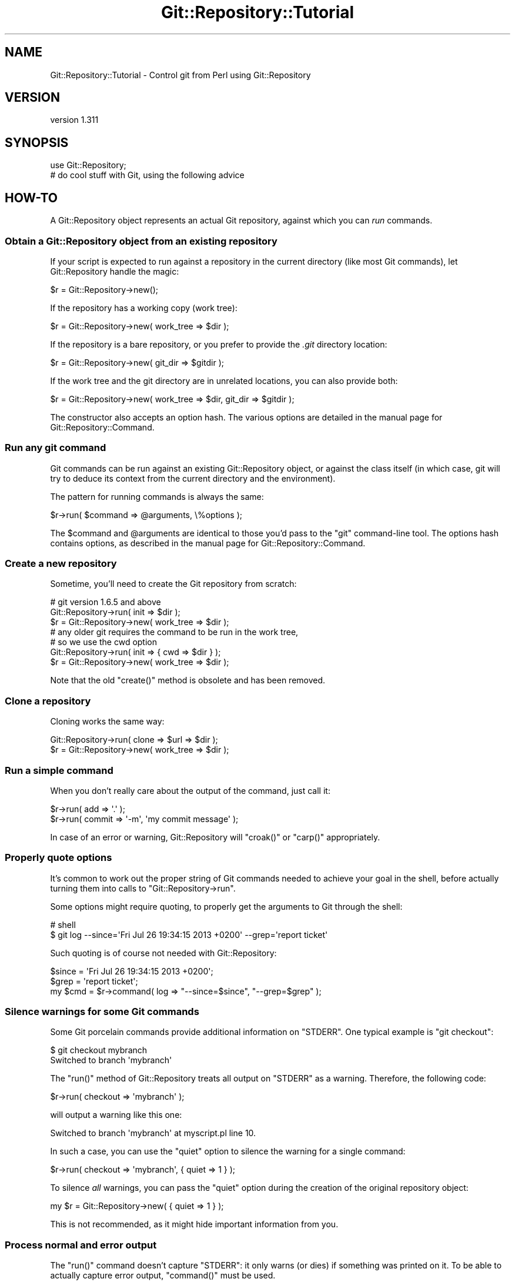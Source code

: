 .\" Automatically generated by Pod::Man 2.27 (Pod::Simple 3.28)
.\"
.\" Standard preamble:
.\" ========================================================================
.de Sp \" Vertical space (when we can't use .PP)
.if t .sp .5v
.if n .sp
..
.de Vb \" Begin verbatim text
.ft CW
.nf
.ne \\$1
..
.de Ve \" End verbatim text
.ft R
.fi
..
.\" Set up some character translations and predefined strings.  \*(-- will
.\" give an unbreakable dash, \*(PI will give pi, \*(L" will give a left
.\" double quote, and \*(R" will give a right double quote.  \*(C+ will
.\" give a nicer C++.  Capital omega is used to do unbreakable dashes and
.\" therefore won't be available.  \*(C` and \*(C' expand to `' in nroff,
.\" nothing in troff, for use with C<>.
.tr \(*W-
.ds C+ C\v'-.1v'\h'-1p'\s-2+\h'-1p'+\s0\v'.1v'\h'-1p'
.ie n \{\
.    ds -- \(*W-
.    ds PI pi
.    if (\n(.H=4u)&(1m=24u) .ds -- \(*W\h'-12u'\(*W\h'-12u'-\" diablo 10 pitch
.    if (\n(.H=4u)&(1m=20u) .ds -- \(*W\h'-12u'\(*W\h'-8u'-\"  diablo 12 pitch
.    ds L" ""
.    ds R" ""
.    ds C` ""
.    ds C' ""
'br\}
.el\{\
.    ds -- \|\(em\|
.    ds PI \(*p
.    ds L" ``
.    ds R" ''
.    ds C`
.    ds C'
'br\}
.\"
.\" Escape single quotes in literal strings from groff's Unicode transform.
.ie \n(.g .ds Aq \(aq
.el       .ds Aq '
.\"
.\" If the F register is turned on, we'll generate index entries on stderr for
.\" titles (.TH), headers (.SH), subsections (.SS), items (.Ip), and index
.\" entries marked with X<> in POD.  Of course, you'll have to process the
.\" output yourself in some meaningful fashion.
.\"
.\" Avoid warning from groff about undefined register 'F'.
.de IX
..
.nr rF 0
.if \n(.g .if rF .nr rF 1
.if (\n(rF:(\n(.g==0)) \{
.    if \nF \{
.        de IX
.        tm Index:\\$1\t\\n%\t"\\$2"
..
.        if !\nF==2 \{
.            nr % 0
.            nr F 2
.        \}
.    \}
.\}
.rr rF
.\"
.\" Accent mark definitions (@(#)ms.acc 1.5 88/02/08 SMI; from UCB 4.2).
.\" Fear.  Run.  Save yourself.  No user-serviceable parts.
.    \" fudge factors for nroff and troff
.if n \{\
.    ds #H 0
.    ds #V .8m
.    ds #F .3m
.    ds #[ \f1
.    ds #] \fP
.\}
.if t \{\
.    ds #H ((1u-(\\\\n(.fu%2u))*.13m)
.    ds #V .6m
.    ds #F 0
.    ds #[ \&
.    ds #] \&
.\}
.    \" simple accents for nroff and troff
.if n \{\
.    ds ' \&
.    ds ` \&
.    ds ^ \&
.    ds , \&
.    ds ~ ~
.    ds /
.\}
.if t \{\
.    ds ' \\k:\h'-(\\n(.wu*8/10-\*(#H)'\'\h"|\\n:u"
.    ds ` \\k:\h'-(\\n(.wu*8/10-\*(#H)'\`\h'|\\n:u'
.    ds ^ \\k:\h'-(\\n(.wu*10/11-\*(#H)'^\h'|\\n:u'
.    ds , \\k:\h'-(\\n(.wu*8/10)',\h'|\\n:u'
.    ds ~ \\k:\h'-(\\n(.wu-\*(#H-.1m)'~\h'|\\n:u'
.    ds / \\k:\h'-(\\n(.wu*8/10-\*(#H)'\z\(sl\h'|\\n:u'
.\}
.    \" troff and (daisy-wheel) nroff accents
.ds : \\k:\h'-(\\n(.wu*8/10-\*(#H+.1m+\*(#F)'\v'-\*(#V'\z.\h'.2m+\*(#F'.\h'|\\n:u'\v'\*(#V'
.ds 8 \h'\*(#H'\(*b\h'-\*(#H'
.ds o \\k:\h'-(\\n(.wu+\w'\(de'u-\*(#H)/2u'\v'-.3n'\*(#[\z\(de\v'.3n'\h'|\\n:u'\*(#]
.ds d- \h'\*(#H'\(pd\h'-\w'~'u'\v'-.25m'\f2\(hy\fP\v'.25m'\h'-\*(#H'
.ds D- D\\k:\h'-\w'D'u'\v'-.11m'\z\(hy\v'.11m'\h'|\\n:u'
.ds th \*(#[\v'.3m'\s+1I\s-1\v'-.3m'\h'-(\w'I'u*2/3)'\s-1o\s+1\*(#]
.ds Th \*(#[\s+2I\s-2\h'-\w'I'u*3/5'\v'-.3m'o\v'.3m'\*(#]
.ds ae a\h'-(\w'a'u*4/10)'e
.ds Ae A\h'-(\w'A'u*4/10)'E
.    \" corrections for vroff
.if v .ds ~ \\k:\h'-(\\n(.wu*9/10-\*(#H)'\s-2\u~\d\s+2\h'|\\n:u'
.if v .ds ^ \\k:\h'-(\\n(.wu*10/11-\*(#H)'\v'-.4m'^\v'.4m'\h'|\\n:u'
.    \" for low resolution devices (crt and lpr)
.if \n(.H>23 .if \n(.V>19 \
\{\
.    ds : e
.    ds 8 ss
.    ds o a
.    ds d- d\h'-1'\(ga
.    ds D- D\h'-1'\(hy
.    ds th \o'bp'
.    ds Th \o'LP'
.    ds ae ae
.    ds Ae AE
.\}
.rm #[ #] #H #V #F C
.\" ========================================================================
.\"
.IX Title "Git::Repository::Tutorial 3"
.TH Git::Repository::Tutorial 3 "2014-03-08" "perl v5.18.2" "User Contributed Perl Documentation"
.\" For nroff, turn off justification.  Always turn off hyphenation; it makes
.\" way too many mistakes in technical documents.
.if n .ad l
.nh
.SH "NAME"
Git::Repository::Tutorial \- Control git from Perl using Git::Repository
.SH "VERSION"
.IX Header "VERSION"
version 1.311
.SH "SYNOPSIS"
.IX Header "SYNOPSIS"
.Vb 1
\&    use Git::Repository;
\&
\&    # do cool stuff with Git, using the following advice
.Ve
.SH "HOW-TO"
.IX Header "HOW-TO"
A Git::Repository object represents an actual Git repository,
against which you can \fIrun\fR commands.
.SS "Obtain a Git::Repository object from an existing repository"
.IX Subsection "Obtain a Git::Repository object from an existing repository"
If your script is expected to run against a repository in the current
directory (like most Git commands), let Git::Repository handle
the magic:
.PP
.Vb 1
\&    $r = Git::Repository\->new();
.Ve
.PP
If the repository has a working copy (work tree):
.PP
.Vb 1
\&    $r = Git::Repository\->new( work_tree => $dir );
.Ve
.PP
If the repository is a bare repository, or you prefer to provide
the \fI.git\fR directory location:
.PP
.Vb 1
\&    $r = Git::Repository\->new( git_dir => $gitdir );
.Ve
.PP
If the work tree and the git directory are in unrelated locations,
you can also provide both:
.PP
.Vb 1
\&    $r = Git::Repository\->new( work_tree => $dir, git_dir => $gitdir );
.Ve
.PP
The constructor also accepts an option hash. The various options
are detailed in the manual page for Git::Repository::Command.
.SS "Run any git command"
.IX Subsection "Run any git command"
Git commands can be run against an existing Git::Repository object,
or against the class itself (in which case, git will try to deduce its
context from the current directory and the environment).
.PP
The pattern for running commands is always the same:
.PP
.Vb 1
\&    $r\->run( $command => @arguments, \e%options );
.Ve
.PP
The \f(CW$command\fR and \f(CW@arguments\fR are identical to those you'd pass to
the \f(CW\*(C`git\*(C'\fR command-line tool. The options hash contains options, as
described in the manual page for Git::Repository::Command.
.SS "Create a new repository"
.IX Subsection "Create a new repository"
Sometime, you'll need to create the Git repository from scratch:
.PP
.Vb 3
\&    # git version 1.6.5 and above
\&    Git::Repository\->run( init => $dir );
\&    $r = Git::Repository\->new( work_tree => $dir );
\&
\&    # any older git requires the command to be run in the work tree,
\&    # so we use the cwd option
\&    Git::Repository\->run( init => { cwd => $dir } );
\&    $r = Git::Repository\->new( work_tree => $dir );
.Ve
.PP
Note that the old \f(CW\*(C`create()\*(C'\fR method is obsolete and has been removed.
.SS "Clone a repository"
.IX Subsection "Clone a repository"
Cloning works the same way:
.PP
.Vb 2
\&    Git::Repository\->run( clone => $url => $dir );
\&    $r = Git::Repository\->new( work_tree => $dir );
.Ve
.SS "Run a simple command"
.IX Subsection "Run a simple command"
When you don't really care about the output of the command, just call
it:
.PP
.Vb 2
\&    $r\->run( add => \*(Aq.\*(Aq );
\&    $r\->run( commit => \*(Aq\-m\*(Aq, \*(Aqmy commit message\*(Aq );
.Ve
.PP
In case of an error or warning, Git::Repository will \f(CW\*(C`croak()\*(C'\fR or
\&\f(CW\*(C`carp()\*(C'\fR appropriately.
.SS "Properly quote options"
.IX Subsection "Properly quote options"
It's common to work out the proper string of Git commands needed to
achieve your goal in the shell, before actually turning them into calls
to \f(CW\*(C`Git::Repository\->run\*(C'\fR.
.PP
Some options might require quoting, to properly get the arguments to
Git through the shell:
.PP
.Vb 2
\&    # shell
\&    $ git log \-\-since=\*(AqFri Jul 26 19:34:15 2013 +0200\*(Aq \-\-grep=\*(Aqreport ticket\*(Aq
.Ve
.PP
Such quoting is of course not needed with Git::Repository:
.PP
.Vb 3
\&    $since = \*(AqFri Jul 26 19:34:15 2013 +0200\*(Aq;
\&    $grep  = \*(Aqreport ticket\*(Aq;
\&    my $cmd = $r\->command( log => "\-\-since=$since", "\-\-grep=$grep" );
.Ve
.SS "Silence warnings for some Git commands"
.IX Subsection "Silence warnings for some Git commands"
Some Git porcelain commands provide additional information on \f(CW\*(C`STDERR\*(C'\fR.
One typical example is \f(CW\*(C`git checkout\*(C'\fR:
.PP
.Vb 2
\&    $ git checkout mybranch
\&    Switched to branch \*(Aqmybranch\*(Aq
.Ve
.PP
The \f(CW\*(C`run()\*(C'\fR method of Git::Repository treats all output on \f(CW\*(C`STDERR\*(C'\fR
as a warning. Therefore, the following code:
.PP
.Vb 1
\&    $r\->run( checkout => \*(Aqmybranch\*(Aq );
.Ve
.PP
will output a warning like this one:
.PP
.Vb 1
\&    Switched to branch \*(Aqmybranch\*(Aq at myscript.pl line 10.
.Ve
.PP
In such a case, you can use the \f(CW\*(C`quiet\*(C'\fR option to silence the warning
for a single command:
.PP
.Vb 1
\&    $r\->run( checkout => \*(Aqmybranch\*(Aq, { quiet => 1 } );
.Ve
.PP
To silence \fIall\fR warnings, you can pass the \f(CW\*(C`quiet\*(C'\fR option during the
creation of the original repository object:
.PP
.Vb 1
\&    my $r = Git::Repository\->new( { quiet => 1 } );
.Ve
.PP
This is not recommended, as it might hide important information from you.
.SS "Process normal and error output"
.IX Subsection "Process normal and error output"
The \f(CW\*(C`run()\*(C'\fR command doesn't capture \f(CW\*(C`STDERR\*(C'\fR: it only warns (or dies)
if something was printed on it. To be able to actually capture error
output, \f(CW\*(C`command()\*(C'\fR must be used.
.PP
.Vb 3
\&    my $cmd = $r\->command( @cmd );
\&    my @errput = $cmd\->stderr\->getlines();
\&    $cmd\->close;
.Ve
.PP
\&\f(CW\*(C`run()\*(C'\fR also captures all output at once, which can lead to unnecessary
memory consumption when capturing the output of some really verbose
commands.
.PP
.Vb 6
\&    my $cmd = $r\->command( log => \*(Aq\-\-pretty=oneline\*(Aq, \*(Aq\-\-all\*(Aq );
\&    my $log = $cmd\->stdout;
\&    while (<$log>) {
\&        ...;
\&    }
\&    $cmd\->close;
.Ve
.PP
Of course, as soon as one starts reading and writing to an external
process' communication handles, a risk of blocking exists.
\&\fICaveat emptor\fR.
.SS "Provide input on standard input"
.IX Subsection "Provide input on standard input"
Use the \f(CW\*(C`input\*(C'\fR option:
.PP
.Vb 2
\&    my $commit = $r\->run( \*(Aqcommit\-tree\*(Aq, $tree, \*(Aq\-p\*(Aq, $parent,
\&        { input => $message } );
.Ve
.SS "Change the environment of a command"
.IX Subsection "Change the environment of a command"
Use the \f(CW\*(C`env\*(C'\fR option:
.PP
.Vb 8
\&    $r\->run(
\&        \*(Aqcommit\*(Aq, \*(Aq\-m\*(Aq, \*(Aqlog message\*(Aq,
\&        {   env => {
\&                GIT_COMMITTER_NAME  => \*(AqGit::Repository\*(Aq,
\&                GIT_COMMITTER_EMAIL => \*(Aqbook@cpan.org\*(Aq,
\&            },
\&        },
\&    );
.Ve
.PP
See Git::Repository::Command for other available options.
.SS "Ensure the output from Git commands is not localized"
.IX Subsection "Ensure the output from Git commands is not localized"
Since version 1.7.9, Git translates its most common interface messages
into the user's language if translations are available and the
locale is appropriately set.
.PP
This means that naively parsing the output \*(L"porcelain\*(R" commands might
fail if the program is unexpectedly run under an unexpected locale.
.PP
The easiest way to ensure your Git commands will be run in a \*(L"locale-safe\*(R"
environment, is to set the \f(CW\*(C`LC_ALL\*(C'\fR environment variable to \f(CW\*(C`C\*(C'\fR.
.PP
The brutal way:
.PP
.Vb 1
\&    $ENV{LC_ALL} = \*(AqC\*(Aq;
.Ve
.PP
The temporary way:
.PP
.Vb 1
\&    local $ENV{LC_ALL} = \*(AqC\*(Aq;
.Ve
.PP
The subtle way (restricted to the commands run on a given Git::Repository
instance):
.PP
.Vb 1
\&    my $r = Git::Repository\->new( { env => { LC_ALL => \*(AqC\*(Aq } } );
.Ve
.PP
The stealthiest way (restricted to a single command):
.PP
.Vb 1
\&    $r\->run( ..., { env => { LC_ALL => \*(AqC\*(Aq } } );
.Ve
.SS "Ensure the Git commands are run from the current working directory"
.IX Subsection "Ensure the Git commands are run from the current working directory"
By default, Git::Repository::Command will \f(CW\*(C`chdir()\*(C'\fR to the root of
the work tree before launching the requested Git command.
.PP
This means that no matter where your program \f(CW\*(C`chdir()\*(C'\fR to, commands on
the Git::Repository instance will by default be run from the root of
the work tree. So, commands such as \f(CW\*(C`add\*(C'\fR need to use the \*(L"full\*(R" path
(relative to \f(CW\*(C`GIT_WORK_TREE\*(C'\fR) of the files to be added.
.PP
The \f(CW\*(C`cwd\*(C'\fR option can be used to define where Git::Repository::Command will
\&\f(CW\*(C`chdir()\*(C'\fR to. To instruct Git::Repository::Command to \fBnot\fR \f(CW\*(C`chdir()\*(C'\fR
(and therefore run the Git command from the \fIcurrent working directory\fR),
set the option to \f(CW\*(C`undef\*(C'\fR:
.PP
.Vb 2
\&    # run from cwd for this command only
\&    $r\->run( ..., { cwd => undef } );
\&
\&    # always run git from cwd
\&    my $r = Git::Repository\->new( { cwd => undef } );
.Ve
.ie n .SS "Finely control when ""run()"" dies"
.el .SS "Finely control when \f(CWrun()\fP dies"
.IX Subsection "Finely control when run() dies"
By default, \f(CW\*(C`Git::Repository\->run( ... )\*(C'\fR dies if the Git
command exited with a status code of \f(CW128\fR (fatal error)
or \f(CW129\fR (usage message).
.PP
Some commands will throw an error and exit with a status different
from the previous two:
.PP
.Vb 1
\&    $r\->run( checkout => \*(Aqdoes\-not\-exist\*(Aq );    # exit status: 1
.Ve
.PP
The above \f(CW\*(C`run()\*(C'\fR call does not die, and output the following warning:
.PP
.Vb 1
\&    error: pathspec \*(Aqdoes\-not\-exist\*(Aq did not match any file(s) known to git.
.Ve
.PP
The exit status (as given by \f(CW\*(C`$? >> 8\*(C'\fR) is \f(CW1\fR.
.PP
To force \f(CW\*(C`run()\*(C'\fR to die when the Git command exits with status \f(CW1\fR,
use the \f(CW\*(C`fatal\*(C'\fR option (added in version 1.304):
.PP
.Vb 1
\&    $r\->run( checkout => \*(Aqdoes\-not\-exist\*(Aq, { fatal => 1 } );
.Ve
.PP
By default, \f(CW128\fR and \f(CW129\fR remain in the list of fatal codes.
.PP
Here are a few examples:
.PP
.Vb 2
\&    # set the fatal codes for all call to run() on this object
\&    $r = Git::Repository\->new( { fatal => [ 1 .. 255 ] } );
.Ve
.PP
As usual, setting the option to the Git::Repository object will set
it for all commands run for it:
.PP
.Vb 2
\&    # "!0" is a shortcut for 1 .. 255
\&    $r = Git::Repository\->new( { fatal => [ "!0" ] } );
.Ve
.PP
Using negative codes will make these values non-fatal:
.PP
.Vb 3
\&    # the above call to new() makes all exit codes fatal
\&    # but 3 and 7 won\*(Aqt be fatal for this specific run
\&    $r\->run( ..., { fatal => [ \-3, \-7 ] } );
.Ve
.PP
When the list contains a single item, there is no need to use an array
reference:
.PP
.Vb 2
\&    # same as [ "!0" ]
\&    $r = Git::Repository\->new( { fatal => "!0" } );
\&
\&    # remove 17 from the list of fatal exit codes for this run only
\&    $r\->run( ..., { fatal => \-17 } );
.Ve
.PP
See Git::Repository::Command for other available options.
.SS "Process the output of \fBgit log\fP"
.IX Subsection "Process the output of git log"
When creating a tool that needs to process the output of \fBgit log\fR,
you should always define precisely the expected format using the
\&\fI\-\-pretty\fR option, and choose a format that is easy to parse.
.PP
Assuming \fBgit log\fR will output the default format will eventually
lead to problems, for example when the user's git configuration defines
\&\f(CW\*(C`format.pretty\*(C'\fR to be something else than the default of \f(CW\*(C`medium\*(C'\fR.
.PP
See also Git::Repository::Plugin::Log for adding to your
Git::Repository objects a \f(CW\*(C`log()\*(C'\fR method that will parse the log
output for you.
.SS "Process the output of \fBgit shortlog\fP"
.IX Subsection "Process the output of git shortlog"
\&\fBgit shortlog\fR behaves differently when it detects it's not attached
to a terminal. In that case, it just tries to read some \fBgit log\fR
output from its standard input.
.PP
So this oneliner will hang, because \fBgit shortlog\fR is waiting for some
data from the program connected to its standard input (the oneliner):
.PP
.Vb 1
\&    perl \-MGit::Repository \-le \*(Aqprint scalar Git::Repository\->run( shortlog => \-5 )\*(Aq
.Ve
.PP
Whereas this one will \*(L"work\*(R" (as in \*(L"immediately return with no output\*(R"):
.PP
.Vb 1
\&    perl \-MGit::Repository \-le \*(Aqprint scalar Git::Repository\->run( shortlog => \-5, { input => "" } )\*(Aq
.Ve
.PP
So, you need to give \fBgit shortlog\fR \fIsome\fR input (from \fBgit log\fR):
.PP
.Vb 1
\&    perl \-MGit::Repository \-le \*(Aqprint scalar Git::Repository\->run( shortlog => { input => scalar Git::Repository\->run( log => \-5 ) } )\*(Aq
.Ve
.PP
If the log output is large, you'll probably be better off with something
like the following:
.PP
.Vb 1
\&    use Git::Repository;
\&
\&    # start both git commands
\&    my $log = Git::Repository\->command(\*(Aqlog\*(Aq)\->stdout;
\&    my $cmd = Git::Repository\->command( shortlog => \-ens );
\&
\&    # feed one with the output of the other
\&    my $in = $cmd\->stdin;
\&    print {$in} $_ while <$log>;
\&    close $in;
\&
\&    # and do something with the output
\&    print $cmd\->stdout\->getlines;
.Ve
.SS "Wrap git in a sudo call"
.IX Subsection "Wrap git in a sudo call"
If for a given repository you want to wrap all calls to git in a \f(CW\*(C`sudo\*(C'\fR
call, you can use the \f(CW\*(C`git\*(C'\fR option with an array ref:
.PP
.Vb 1
\&    my $r = Git::Repository\->new( { git => [qw( sudo \-u nobody git )] } );
.Ve
.PP
In this case, every call to git from \f(CW$r\fR will actually call
\&\f(CW\*(C`sudo \-u nobody git\*(C'\fR.
.SS "Use submodules"
.IX Subsection "Use submodules"
Because Git::Repository automatically sets the \f(CW\*(C`GIT_DIR\*(C'\fR and
\&\f(CW\*(C`GIT_WORK_TREE\*(C'\fR environment variables, some \f(CW\*(C`submodule\*(C'\fR sub-commands
may fail. For example:
.PP
.Vb 1
\&    $r\->run( submodule => add => $repository => \*(Aqsub\*(Aq );
.Ve
.PP
will give the following error:
.PP
.Vb 1
\&    error: pathspec \*(Aqsub\*(Aq did not match any file(s) known to git.
.Ve
.PP
To avoid this error, you should enforce the removal of the \f(CW\*(C`GIT_WORK_TREE\*(C'\fR
variable from the environment in which the command is run:
.PP
.Vb 4
\&    $r\->run(
\&        submodule => add => $repository => \*(Aqsub\*(Aq,
\&        { env => { GIT_WORK_TREE => undef } }
\&    );
.Ve
.PP
Note that System::Command version 1.04 is required to be able to remove
variables from the environment.
.SS "Sort git versions"
.IX Subsection "Sort git versions"
Basically, you need to recreate the \f(CW\*(C`cmp\*(C'\fR operator for Git versions,
using the \fIprivate\fR \f(CW\*(C`_version_gt()\*(C'\fR method (which accepts two parameters):
.PP
.Vb 4
\&    @sorted_versions = sort {
\&        Git::Repository::_version_gt( $a, $b )
\&            || \-Git::Repository::_version_gt( $b, $a )
\&    } @versions;
.Ve
.SS "Add specialized methods to your Git::Repository objects"
.IX Subsection "Add specialized methods to your Git::Repository objects"
Have a look at Git::Repository::Plugin and Git::Repository::Plugin::Log,
to learn how to add your own methods to Git::Repository.
.SH "BUGS"
.IX Header "BUGS"
Please report any bugs or feature requests on the bugtracker website
http://rt.cpan.org/NoAuth/Bugs.html?Dist=Git\-Repository or by email to
bug\-git\-repository@rt.cpan.org.
.PP
When submitting a bug or request, please include a test-file or a
patch to an existing test-file that illustrates the bug or desired
feature.
.SH "AUTHOR"
.IX Header "AUTHOR"
Philippe Bruhat (BooK) <book@cpan.org>
.SH "COPYRIGHT"
.IX Header "COPYRIGHT"
Copyright 2010\-2014 Philippe Bruhat (BooK), all rights reserved.
.SH "LICENSE"
.IX Header "LICENSE"
This program is free software; you can redistribute it and/or modify it
under the same terms as Perl itself.
